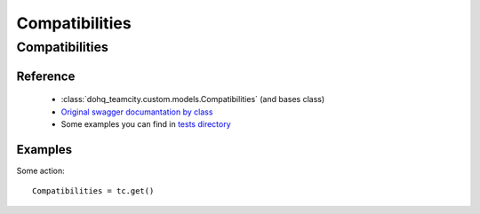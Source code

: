 ############
Compatibilities
############

Compatibilities
========

Reference
---------

  + :class:`dohq_teamcity.custom.models.Compatibilities` (and bases class)
  + `Original swagger documantation by class <https://github.com/devopshq/teamcity/blob/develop/docs-sphinx/swagger/models/Compatibilities.md>`_
  + Some examples you can find in `tests directory <https://github.com/devopshq/teamcity/blob/develop/test>`_

Examples
--------
Some action::

    Compatibilities = tc.get()


